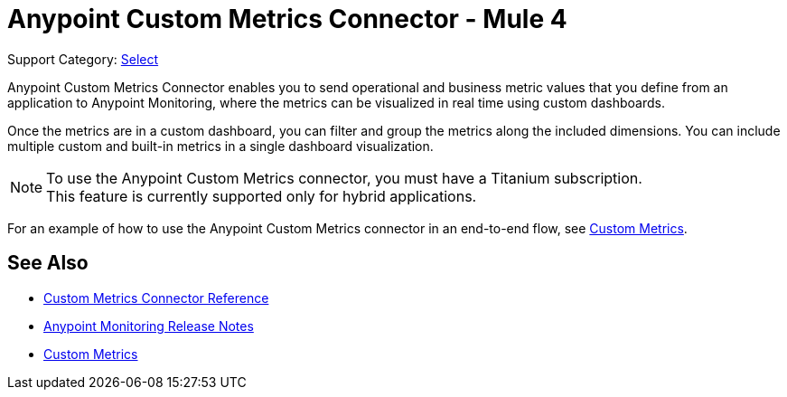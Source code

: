 = Anypoint Custom Metrics Connector - Mule 4
:page-aliases: connectors::metrics/custom-metrics-connector.adoc

Support Category: https://www.mulesoft.com/legal/versioning-back-support-policy#anypoint-connectors[Select]

Anypoint Custom Metrics Connector enables you to send operational and business metric values that you define from an application to Anypoint Monitoring, where the metrics can be visualized in real time using custom dashboards.

Once the metrics are in a custom dashboard, you can filter and group the metrics along the included dimensions. You can include multiple custom and built-in metrics in a single dashboard visualization.

[NOTE]
====
To use the Anypoint Custom Metrics connector, you must have a Titanium subscription. +
This feature is currently supported only for hybrid applications.
====

For an example of how to use the Anypoint Custom Metrics connector in an end-to-end flow, see xref:monitoring::anypoint-custom-metrics-connector.adoc[Custom Metrics].

== See Also

* xref:custom-metrics-connector-reference.adoc[Custom Metrics Connector Reference]
* xref:release-notes::monitoring/anypoint-monitoring-release-notes.adoc[Anypoint Monitoring Release Notes]
* xref:monitoring::anypoint-custom-metrics-connector.adoc[Custom Metrics]
